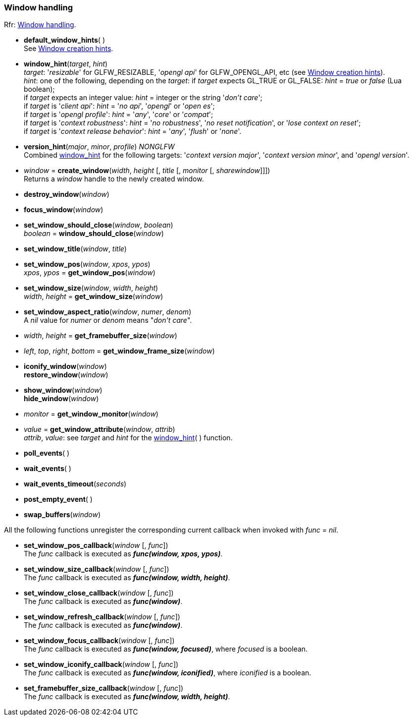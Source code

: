 
=== Window handling

[small]#Rfr: link:http://www.glfw.org/docs/latest/group__window.html[Window handling].#

[[default_window_hints]]
* *default_window_hints*( ) +
[small]#See link:http://www.glfw.org/docs/latest/window.html#window_hints[Window creation hints].#

[[window_hint]]
* *window_hint*(_target_, _hint_) +
[small]#_target_: '_resizable_' for GLFW_RESIZABLE, '_opengl api_' for GLFW_OPENGL_API, etc 
(see link:http://www.glfw.org/docs/latest/window.html#window_hints[Window creation hints]). +
_hint_: one of the following, depending on the _target_:
if _target_ expects GL_TRUE or GL_FALSE: _hint_ = _true_ or _false_ (Lua boolean); +
if _target_ expects an integer value: _hint_ = integer or the string '_don't care_'; +
if _target_ is '_client api_': _hint_ = '_no api_', '_opengl_' or '_open es_'; +
if _target_ is '_opengl profile_': _hint_ = '_any_', '_core_' or '_compat_'; +
if _target_ is '_context robustness_': _hint_ = '_no robustness_', '_no reset notification_', or '_lose context on reset_'; +
if _target_ is '_context release behavior_': _hint_ = '_any_', '_flush_' or '_none_'.#

[[version_hint]]
* *version_hint*(_major_, _minor_, _profile_) _NONGLFW_ +
[small]#Combined <<window_hint, window_hint>> for the following targets: '_context version major_', 
'_context version minor_', and '_opengl version_'.#

[[create_window]]
* _window_ = *create_window*(_width_, _height_ [, _title_ [, _monitor_ [, _sharewindow_]]]) +
[small]#Returns a _window_ handle to the newly created window.#

[[destroy_window]]
* *destroy_window*(_window_)

[[focus_window]]
* *focus_window*(_window_)

[[window_should_close]]
* *set_window_should_close*(_window_, _boolean_) +
_boolean_ = *window_should_close*(_window_)

[[set_window_title]]
* *set_window_title*(_window_, _title_)

[[get_window_pos]]
* *set_window_pos*(_window_, _xpos_, _ypos_) +
_xpos_, _ypos_ = *get_window_pos*(_window_)

[[get_window_size]]
* *set_window_size*(_window_, _width_, _height_) +
_width_, _height_ = *get_window_size*(_window_)

[[set_window_aspect_ratio]]
* *set_window_aspect_ratio*(_window_, _numer_, _denom_) +
[small]#A _nil_ value for _numer_ or _denom_ means "_don\'t care_".#

[[get_framebuffer_size]]
* _width_, _height_ = *get_framebuffer_size*(_window_)


[[get_window_frame_size]]
* _left_, _top_, _right_, _bottom_ = *get_window_frame_size*(_window_)



[[iconify_window]]
* *iconify_window*(_window_) +
*restore_window*(_window_)

[[show_window]]
* *show_window*(_window_) +
*hide_window*(_window_)

[[get_window_monitor]]
* _monitor_ = *get_window_monitor*(_window_)


[[get_window_attribute]]
* _value_ = *get_window_attribute*(_window_, _attrib_) +
[small]#_attrib_, _value_: see _target_ and _hint_ for the <<window_hint, window_hint>>( ) function.#

[[poll_events]]
* *poll_events*( )

[[wait_events]]
* *wait_events*( )

[[wait_events_timeout]]
* *wait_events_timeout*(_seconds_)

[[post_empty_event]]
* *post_empty_event*( )

[[swap_buffers]]
* *swap_buffers*(_window_)

All the following functions unregister the corresponding current callback when invoked with 
_func_ = _nil_.

[[set_window_pos_callback]]
* *set_window_pos_callback*(_window_ [, _func_]) +
[small]#The _func_ callback is executed as *_func(window, xpos, ypos)_*.#

[[set_window_size_callback]]
* *set_window_size_callback*(_window_ [, _func_]) +
[small]#The _func_ callback is executed as *_func(window, width, height)_*.#

[[set_window_close_callback]]
* *set_window_close_callback*(_window_ [, _func_]) +
[small]#The _func_ callback is executed as *_func(window)_*.#

[[set_window_refresh_callback]]
* *set_window_refresh_callback*(_window_ [, _func_]) +
[small]#The _func_ callback is executed as *_func(window)_*.#

[[set_window_focus_callback]]
* *set_window_focus_callback*(_window_ [, _func_]) +
[small]#The _func_ callback is executed as *_func(window, focused)_*, where _focused_ is a boolean.#

[[set_window_iconify_callback]]
* *set_window_iconify_callback*(_window_ [, _func_]) +
[small]#The _func_ callback is executed as *_func(window, iconified)_*, where _iconified_ is a boolean.#

[[set_framebuffer_size_callback]]
* *set_framebuffer_size_callback*(_window_ [, _func_]) +
[small]#The _func_ callback is executed as *_func(window, width, height)_*.#

<<<
